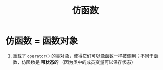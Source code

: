 :PROPERTIES:
:ID:       077d1dca-3cdc-4702-bd47-67940bc06ae6
:END:
#+title: 仿函数
#+filetags: cpp

* 仿函数 = 函数对象
1. 重载了 =operator()= 的类对象，使得它们可以像函数一样被调用；不同于函数，仿函数是 *带状态的* （因为类中的成员变量可以保存状态）
